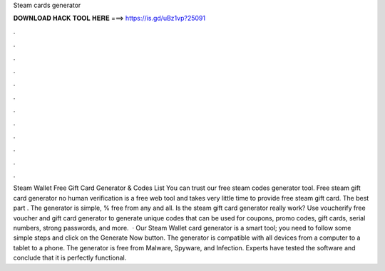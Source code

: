 Steam cards generator

𝐃𝐎𝐖𝐍𝐋𝐎𝐀𝐃 𝐇𝐀𝐂𝐊 𝐓𝐎𝐎𝐋 𝐇𝐄𝐑𝐄 ===> https://is.gd/uBz1vp?25091

.

.

.

.

.

.

.

.

.

.

.

.

Steam Wallet Free Gift Card Generator & Codes List You can trust our free steam codes generator tool. Free steam gift card generator no human verification is a free web tool and takes very little time to provide free steam gift card. The best part . The generator is simple, % free from any and all. Is the steam gift card generator really work? Use voucherify free voucher and gift card generator to generate unique codes that can be used for coupons, promo codes, gift cards, serial numbers, strong passwords, and more.  · Our Steam Wallet card generator is a smart tool; you need to follow some simple steps and click on the Generate Now button. The generator is compatible with all devices from a computer to a tablet to a phone. The generator is free from Malware, Spyware, and Infection. Experts have tested the software and conclude that it is perfectly functional.